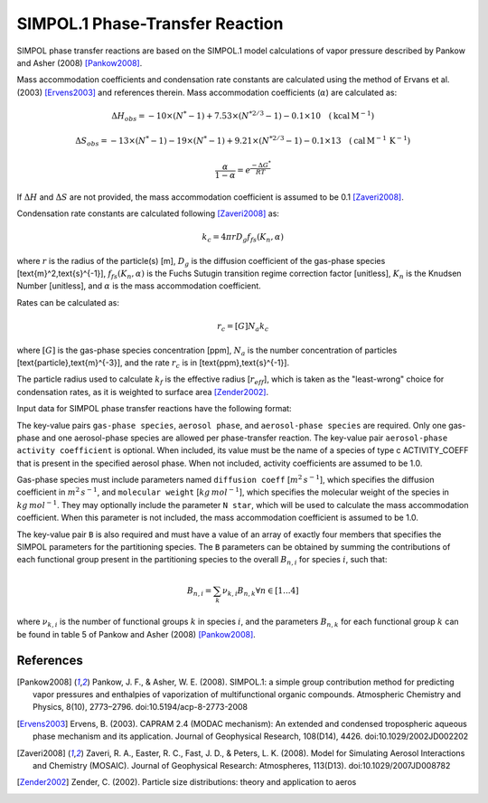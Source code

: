 SIMPOL.1 Phase-Transfer Reaction
================================

SIMPOL phase transfer reactions are based on the SIMPOL.1 model calculations of vapor pressure described by Pankow and Asher (2008) [Pankow2008]_.

Mass accommodation coefficients and condensation rate constants are calculated using the method of Ervans et al. (2003) [Ervens2003]_ and references therein. Mass accommodation coefficients (:math:`\alpha`) are calculated as:

.. math::

   \Delta H_{obs} = -10 \times (N^*-1) + 7.53 \times (N^{*2/3}-1) - 0.1 \times 10 \quad (\text{kcal}\,\text{M}^{-1})

.. math::

   \Delta S_{obs} = -13 \times (N^*-1) - 19 \times (N^*-1) + 9.21 \times (N^{*2/3}-1) - 0.1 \times 13 \quad (\text{cal}\,\text{M}^{-1}\,\text{K}^{-1})

.. math::

   \frac{\alpha}{1-\alpha} = e^{\frac{-\Delta G^{*}}{RT}}

If :math:`\Delta H` and :math:`\Delta S` are not provided, the mass accommodation coefficient is assumed to be 0.1 [Zaveri2008]_.

Condensation rate constants are calculated following [Zaveri2008]_ as:

.. math::

   k_c = 4 \pi r D_g f_{fs}( K_n, \alpha )

where :math:`r` is the radius of the particle(s) [m], :math:`D_g` is the diffusion coefficient of the gas-phase species [\text{m}^2\,\text{s}^{-1}], :math:`f_{fs}( K_n, \alpha )` is the Fuchs Sutugin transition regime correction factor [unitless], :math:`K_n` is the Knudsen Number [unitless], and :math:`\alpha` is the mass accommodation coefficient.

Rates can be calculated as:

.. math::

   r_c = [G] N_a k_c

where :math:`[G]` is the gas-phase species concentration [ppm], :math:`N_a` is the number concentration of particles [\text{particle}\,\text{m}^{-3}], and the rate :math:`r_c` is in [\text{ppm}\,\text{s}^{-1}].

The particle radius used to calculate :math:`k_{f}` is the effective radius [:math:`r_{eff}`], which is taken as the "least-wrong" choice for condensation rates, as it is weighted to surface area [Zender2002]_.

Input data for SIMPOL phase transfer reactions have the following format:

.. tabs::

    .. tab:: YAML

        .. code-block:: yaml

            type: SIMPOL_PHASE_TRANSFER
            gas-phase species: my gas spec
            aerosol phase: my aero phase
            aerosol-phase species: my aero spec
            aerosol-phase activity coefficient: my aero act coeff
            B: [ 123.2e3, -41.24, 2951.2, -1.245e-4 ]
            ...

    .. tab:: JSON

        .. code-block:: json

            {
                "type": "SIMPOL_PHASE_TRANSFER",
                "gas-phase species": "my gas spec",
                "aerosol phase": "my aero phase",
                "aerosol-phase species": "my aero spec",
                "aerosol-phase activity coefficient": "my aero act coeff",
                "B": [ 123.2e3, -41.24, 2951.2, -1.245e-4 ],
            }

The key-value pairs ``gas-phase species``, ``aerosol phase``, and ``aerosol-phase species`` are required. Only one gas-phase and one aerosol-phase species are allowed per phase-transfer reaction. The key-value pair ``aerosol-phase activity coefficient`` is optional. When included, its value must be the name of a species of type \c ACTIVITY_COEFF that is present in the specified aerosol phase. When not included, activity coefficients are assumed to be 1.0.

Gas-phase species must include parameters named ``diffusion coeff`` [:math:`m^2\,s^{-1}`], which specifies the diffusion coefficient in :math:`m^2\,s^{-1}`, and ``molecular weight`` [:math:`kg\,mol^{-1}`], which specifies the molecular weight of the species in :math:`kg\,mol^{-1}`. They may optionally include the parameter ``N star``, which will be used to calculate the mass accommodation coefficient. When this parameter is not included, the mass accommodation coefficient is assumed to be 1.0.

The key-value pair ``B`` is also required and must have a value of an array of exactly four members that specifies the SIMPOL parameters for the partitioning species. The ``B`` parameters can be obtained by summing the contributions of each functional group present in the partitioning species to the overall :math:`B_{n,i}` for species :math:`i`, such that:

.. math::

   B_{n,i} = \sum_{k} \nu_{k,i} B_{n,k} \forall n \in [1...4]

where :math:`\nu_{k,i}` is the number of functional groups :math:`k` in species :math:`i`, and the parameters :math:`B_{n,k}` for each functional group :math:`k` can be found in table 5 of Pankow and Asher (2008) [Pankow2008]_.

References
----------
.. [Pankow2008] Pankow, J. F., & Asher, W. E. (2008). SIMPOL.1: a simple group contribution method for predicting vapor pressures and enthalpies of vaporization of multifunctional organic compounds. Atmospheric Chemistry and Physics, 8(10), 2773–2796. doi:10.5194/acp-8-2773-2008

.. [Ervens2003] Ervens, B. (2003). CAPRAM 2.4 (MODAC mechanism): An extended and condensed tropospheric aqueous phase mechanism and its application. Journal of Geophysical Research, 108(D14), 4426. doi:10.1029/2002JD002202

.. [Zaveri2008] Zaveri, R. A., Easter, R. C., Fast, J. D., & Peters, L. K. (2008). Model for Simulating Aerosol Interactions and Chemistry (MOSAIC). Journal of Geophysical Research: Atmospheres, 113(D13). doi:10.1029/2007JD008782

.. [Zender2002] Zender, C. (2002). Particle size distributions: theory and application to aeros
